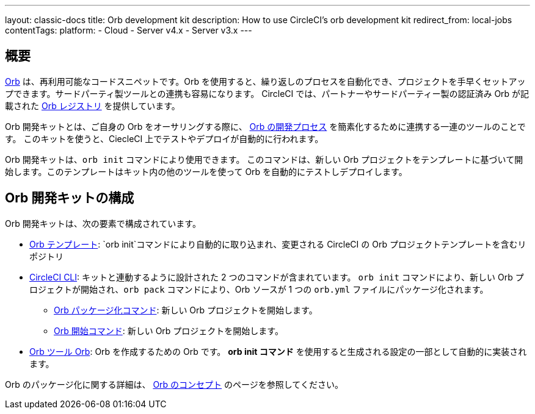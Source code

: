 ---

layout: classic-docs
title: Orb development kit
description: How to use CircleCI's orb development kit
redirect_from: local-jobs
contentTags:
  platform:
  - Cloud
  - Server v4.x
  - Server v3.x
---

[#orb-development-kit]
== 概要

<<orb-concepts#,Orb>> は、再利用可能なコードスニペットです。Orb を使用すると、繰り返しのプロセスを自動化でき、プロジェクトを手早くセットアップできます。サードパーティ製ツールとの連携も容易になります。 CircleCI では、パートナーやサードパーティー製の認証済み Orb が記載された link:https://circleci.com/developer/orbs[Orb レジストリ] を提供しています。

Orb 開発キットとは、ご自身の Orb をオーサリングする際に、 <<orb-author#,Orb の開発プロセス>> を簡素化するために連携する一連のツールのことです。 このキットを使うと、CiecleCI 上でテストやデプロイが自動的に行われます。

Orb 開発キットは、`orb init` コマンドにより使用できます。 このコマンドは、新しい Orb プロジェクトをテンプレートに基づいて開始します。このテンプレートはキット内の他のツールを使って Orb を自動的にテストしデプロイします。

[#orb-development-kit-components]
== Orb 開発キットの構成

Orb 開発キットは、次の要素で構成されています。

* link:https://github.com/CircleCI-Public/Orb-TemplateOrb[Orb  テンプレート]: `orb init`コマンドにより自動的に取り込まれ、変更される CircleCI の Orb プロジェクトテンプレートを含むリポジトリ
* link:https://circleci-public.github.io/circleci-cli/[CircleCI CLI]: キットと連動するように設計された 2 つのコマンドが含まれています。 `orb init` コマンドにより、新しい Orb プロジェクトが開始され、`orb pack` コマンドにより、Orb ソースが 1 つの `orb.yml` ファイルにパッケージ化されます。
** link:https://circleci-public.github.io/circleci-cli/circleci_orb_pack.html[Orb パッケージ化コマンド]: 新しい Orb プロジェクトを開始します。
** link:https://circleci-public.github.io/circleci-cli/circleci_orb_init.html[Orb 開始コマンド]: 新しい Orb プロジェクトを開始します。
* link:https://circleci.com/developer/orbs/orb/circleci/orb-tools[Orb ツール Orb]: Orb を作成するための Orb です。 **orb init コマンド** を使用すると生成される設定の一部として自動的に実装されます。

Orb のパッケージ化に関する詳細は、 <<orb-concepts#orb-packing,Orb のコンセプト>> のページを参照してください。